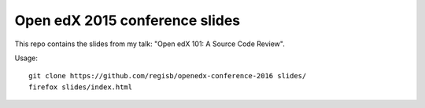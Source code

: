 Open edX 2015 conference slides
===============================

This repo contains the slides from my talk: "Open edX 101: A Source Code Review".

Usage::

    git clone https://github.com/regisb/openedx-conference-2016 slides/
    firefox slides/index.html
